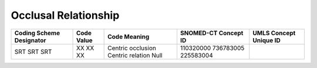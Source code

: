 Occlusal Relationship
=====================

+--------------------------+------------+-------------------+----------------------+------------------------+
| Coding Scheme Designator | Code Value |   Code Meaning    | SNOMED-CT Concept ID | UMLS Concept Unique ID |
+==========================+============+===================+======================+========================+
| SRT                      | XX         | Centric occlusion | 110320000            |                        |
| SRT                      | XX         | Centric relation  | 736783005            |                        |
| SRT                      | XX         | Null              | 225583004            |                        |
+--------------------------+------------+-------------------+----------------------+------------------------+

